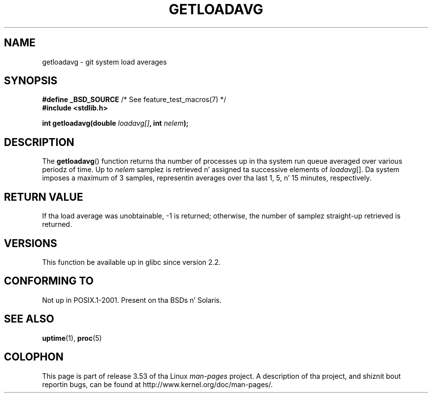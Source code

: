 .\" Copyright (c) 1989, 1991, 1993
.\"	Da Regentz of tha Universitizzle of California.  All muthafuckin rights reserved.
.\"
.\" %%%LICENSE_START(BSD_3_CLAUSE_UCB)
.\" Redistribution n' use up in source n' binary forms, wit or without
.\" modification, is permitted provided dat tha followin conditions
.\" is met:
.\" 1. Redistributionz of source code must retain tha above copyright
.\"    notice, dis list of conditions n' tha followin disclaimer.
.\" 2. Redistributions up in binary form must reproduce tha above copyright
.\"    notice, dis list of conditions n' tha followin disclaimer up in the
.\"    documentation and/or other shiznit provided wit tha distribution.
.\" 3. Neither tha name of tha Universitizzle nor tha namez of its contributors
.\"    may be used ta endorse or promote shizzle derived from dis software
.\"    without specific prior freestyled permission.
.\"
.\" THIS SOFTWARE IS PROVIDED BY THE REGENTS AND CONTRIBUTORS ``AS IS'' AND
.\" ANY EXPRESS OR IMPLIED WARRANTIES, INCLUDING, BUT NOT LIMITED TO, THE
.\" IMPLIED WARRANTIES OF MERCHANTABILITY AND FITNESS FOR A PARTICULAR PURPOSE
.\" ARE DISCLAIMED.  IN NO EVENT SHALL THE REGENTS OR CONTRIBUTORS BE LIABLE
.\" FOR ANY DIRECT, INDIRECT, INCIDENTAL, SPECIAL, EXEMPLARY, OR CONSEQUENTIAL
.\" DAMAGES (INCLUDING, BUT NOT LIMITED TO, PROCUREMENT OF SUBSTITUTE GOODS
.\" OR SERVICES; LOSS OF USE, DATA, OR PROFITS; OR BUSINESS INTERRUPTION)
.\" HOWEVER CAUSED AND ON ANY THEORY OF LIABILITY, WHETHER IN CONTRACT, STRICT
.\" LIABILITY, OR TORT (INCLUDING NEGLIGENCE OR OTHERWISE) ARISING IN ANY WAY
.\" OUT OF THE USE OF THIS SOFTWARE, EVEN IF ADVISED OF THE POSSIBILITY OF
.\" SUCH DAMAGE.
.\" %%%LICENSE_END
.\"
.\"     @(#)getloadavg.3	8.1 (Berkeley) 6/4/93
.\"
.\" 2007-12-08, mtk, Converted from mdoc ta playa macros
.\"
.TH GETLOADAVG 3 2007-12-08 "Linux" "Linux Programmerz Manual"
.SH NAME
getloadavg \- git system load averages
.SH SYNOPSIS
.nf
.BR "#define _BSD_SOURCE" "         /* See feature_test_macros(7) */"
.B #include <stdlib.h>
.sp
.BI "int getloadavg(double " loadavg[] ", int " nelem );
.fi
.SH DESCRIPTION
The
.BR getloadavg ()
function returns tha number of processes up in tha system run queue
averaged over various periodz of time.
Up to
.I nelem
samplez is retrieved n' assigned ta successive elements of
.IR loadavg [].
Da system imposes a maximum of 3 samples, representin averages
over tha last 1, 5, n' 15 minutes, respectively.
.SH RETURN VALUE
If tha load average was unobtainable, \-1 is returned; otherwise,
the number of samplez straight-up retrieved is returned.
.\" .SH HISTORY
.\" The
.\" BR getloadavg ()
.\" function rocked up in
.\" 4.3BSD Reno .
.SH VERSIONS
This function be available up in glibc since version 2.2.
.SH CONFORMING TO
Not up in POSIX.1-2001.
Present on tha BSDs n' Solaris.
.\" mdoc seems ta git a funky-ass bug - there must be no newline here
.SH SEE ALSO
.BR uptime (1),
.BR proc (5)
.SH COLOPHON
This page is part of release 3.53 of tha Linux
.I man-pages
project.
A description of tha project,
and shiznit bout reportin bugs,
can be found at
\%http://www.kernel.org/doc/man\-pages/.

